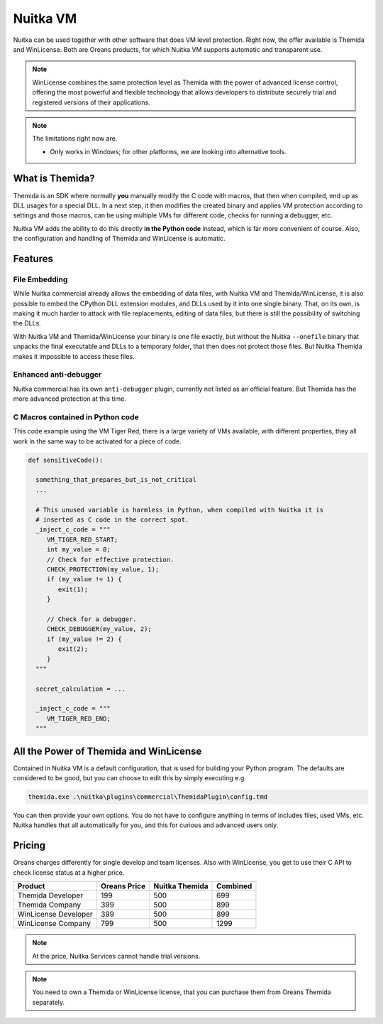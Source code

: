 .. meta::
   :description: Protect your IP with Nuitka and Themida combined with VM technology
   :keywords: python,protection,reverse engineering,vm,Themida,WinLicense

###########
 Nuitka VM
###########

Nuitka can be used together with other software that does VM level protection.
Right now, the offer available is Themida and WinLicense. Both are Oreans
products, for which Nuitka VM supports automatic and transparent use.

.. note::

   WinLicense combines the same protection level as Themida with the
   power of advanced license control, offering the most powerful and
   flexible technology that allows developers to distribute securely
   trial and registered versions of their applications.

.. note::

   The limitations right now are.

   -  Only works in Windows; for other platforms, we are looking into
      alternative tools.

******************
 What is Themida?
******************

Themida is an SDK where normally **you** manually modify the C code with
macros, that then when compiled, end up as DLL usages for a special DLL.
In a next step, it then modifies the created binary and applies VM
protection according to settings and those macros, can be using multiple
VMs for different code, checks for running a debugger, etc.

Nuitka VM adds the ability to do this directly **in the Python code**
instead, which is far more convenient of course. Also, the configuration
and handling of Themida and WinLicense is automatic.

**********
 Features
**********

File Embedding
==============

While Nuitka commercial already allows the embedding of data files, with
Nuitka VM and Themida/WinLicense, it is also possible to embed the
CPython DLL extension modules, and DLLs used by it into one single
binary. That, on its own, is making it much harder to attack with file
replacements, editing of data files, but there is still the possibility
of switching the DLLs.

With Nuitka VM and Themida/WinLicense your binary is one file exactly,
but without the Nuitka ``--onefile`` binary that unpacks the final
executable and DLLs to a temporary folder, that then does not protect
those files. But Nuitka Themida makes it impossible to access these
files.

Enhanced anti-debugger
======================

Nuitka commercial has its own ``anti-debugger`` plugin, currently not
listed as an official feature. But Themida has the more advanced
protection at this time.

C Macros contained in Python code
=================================

This code example using the VM Tiger Red, there is a large variety of
VMs available, with different properties, they all work in the same way
to be activated for a piece of code.

.. code:: python

   def sensitiveCode():

     something_that_prepares_but_is_not_critical
     ...

     # This unused variable is harmless in Python, when compiled with Nuitka it is
     # inserted as C code in the correct spot.
     _inject_c_code = """
        VM_TIGER_RED_START;
        int my_value = 0;
        // Check for effective protection.
        CHECK_PROTECTION(my_value, 1);
        if (my_value != 1) {
           exit(1);
        }

        // Check for a debugger.
        CHECK_DEBUGGER(my_value, 2);
        if (my_value != 2) {
           exit(2);
        }
     """

     secret_calculation = ...

     _inject_c_code = """
        VM_TIGER_RED_END;
     """

*****************************************
 All the Power of Themida and WinLicense
*****************************************

Contained in Nuitka VM is a default configuration, that is used for
building your Python program. The defaults are considered to be good,
but you can choose to edit this by simply executing e.g.

.. code:: bash

   themida.exe .\nuitka\plugins\commercial\ThemidaPlugin\config.tmd

You can then provide your own options. You do not have to configure
anything in terms of includes files, used VMs, etc. Nuitka handles that
all automatically for you, and this for curious and advanced users only.

*********
 Pricing
*********

Oreans charges differently for single develop and team licenses. Also
with WinLicense, you get to use their C API to check license status at a
higher price.

+----------------------+----------------+----------------+----------+
| Product              | Oreans Price   | Nuitka Themida | Combined |
+======================+================+================+==========+
| Themida Developer    | 199            | 500            | 699      |
+----------------------+----------------+----------------+----------+
| Themida Company      | 399            | 500            | 899      |
+----------------------+----------------+----------------+----------+
| WinLicense Developer | 399            | 500            | 899      |
+----------------------+----------------+----------------+----------+
| WinLicense Company   | 799            | 500            | 1299     |
+----------------------+----------------+----------------+----------+

.. note::

   At the price, Nuitka Services cannot handle trial versions.

.. note::

   You need to own a Themida or WinLicense license, that you can purchase
   them from Oreans Themida separately.
